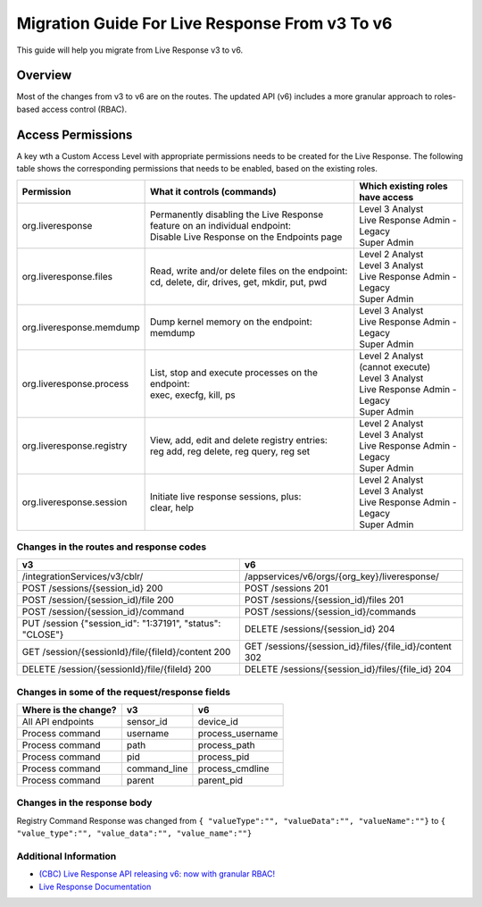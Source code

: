 Migration Guide For Live Response From v3 To v6
=========================================================
This guide will help you migrate from Live Response v3 to v6.

Overview
--------
Most of the changes from v3 to v6 are on the routes. Thе updated API (v6) includes a more granular approach to roles-based access
control (RBAC).

Access Permissions
------------------
A key wth a Custom Access Level with appropriate permissions needs to be created for the Live Response. The following
table shows the corresponding permissions that needs to be enabled, based on the existing roles.

+---------------------------+-------------------------------------------------------------------------------+------------------------------------+
|        Permission         |           What it controls (commands)                                         |  Which existing roles have access  |
+===========================+===============================================================================+====================================+
|     org.liveresponse      | | Permanently disabling the Live Response feature on an individual endpoint:  | | Level 3 Analyst                  |
|                           | | Disable Live Response on the Endpoints page                                 | | Live Response Admin - Legacy     |
|                           |                                                                               | | Super Admin                      |
+---------------------------+-------------------------------------------------------------------------------+------------------------------------+
|  org.liveresponse.files   | | Read, write and/or delete files on the endpoint:                            | | Level 2 Analyst                  |
|                           | | cd, delete, dir, drives, get, mkdir, put, pwd                               | | Level 3 Analyst                  |
|                           |                                                                               | | Live Response Admin - Legacy     |
|                           |                                                                               | | Super Admin                      |
+---------------------------+-------------------------------------------------------------------------------+------------------------------------+
| org.liveresponse.memdump  | | Dump kernel memory on the endpoint:                                         | | Level 3 Analyst                  |
|                           | | memdump                                                                     | | Live Response Admin - Legacy     |
|                           |                                                                               | | Super Admin                      |
+---------------------------+-------------------------------------------------------------------------------+------------------------------------+
| org.liveresponse.process  | | List, stop and execute  processes on the endpoint:                          | | Level 2 Analyst (cannot execute) |
|                           | | exec, execfg, kill, ps                                                      | | Level 3 Analyst                  |
|                           |                                                                               | | Live Response Admin - Legacy     |
|                           |                                                                               | | Super Admin                      |
+---------------------------+-------------------------------------------------------------------------------+------------------------------------+
| org.liveresponse.registry | | View, add, edit and delete registry entries:                                | | Level 2 Analyst                  |
|                           | | reg add, reg delete, reg query, reg set                                     | | Level 3 Analyst                  |
|                           |                                                                               | | Live Response Admin - Legacy     |
|                           |                                                                               | | Super Admin                      |
+---------------------------+-------------------------------------------------------------------------------+------------------------------------+
| org.liveresponse.session  | | Initiate live response sessions, plus:                                      | | Level 2 Analyst                  |
|                           | | clear, help                                                                 | | Level 3 Analyst                  |
|                           |                                                                               | | Live Response Admin - Legacy     |
|                           |                                                                               | | Super Admin                      |
+---------------------------+-------------------------------------------------------------------------------+------------------------------------+


Changes in the routes and response codes
^^^^^^^^^^^^^^^^^^^^^^^^^^^^^^^^^^^^^^^^

+-----------------------------------------------------------+---------------------------------------------------------+
| v3                                                        | v6                                                      |
+===========================================================+=========================================================+
| /integrationServices/v3/cblr/                             | /appservices/v6/orgs/{org_key}/liveresponse/            |
+-----------------------------------------------------------+---------------------------------------------------------+
| POST /sessions/{session_id} 200                           | POST /sessions 201                                      |
+-----------------------------------------------------------+---------------------------------------------------------+
| POST /session/{session_id)/file    200                    | POST /sessions/{session_id)/files 201                   |
+-----------------------------------------------------------+---------------------------------------------------------+
| POST /session/{session_id}/command                        | POST /sessions/{session_id}/commands                    |
+-----------------------------------------------------------+---------------------------------------------------------+
| PUT /session {"session_id": "1:37191", "status": "CLOSE"} | DELETE /sessions/{session_id} 204                       |
+-----------------------------------------------------------+---------------------------------------------------------+
| GET /session/{sessionId}/file/{fileId}/content   200      | GET /sessions/{session_id}/files/{file_id}/content 302  |
+-----------------------------------------------------------+---------------------------------------------------------+
| DELETE /session/{sessionId}/file/{fileId} 200             | DELETE /sessions/{session_id}/files/{file_id} 204       |
+-----------------------------------------------------------+---------------------------------------------------------+


Changes in some of the request/response fields
^^^^^^^^^^^^^^^^^^^^^^^^^^^^^^^^^^^^^^^^^^^^^^

+----------------------+------------------+------------------+
| Where is the change? | v3               | v6               |
+======================+==================+==================+
| All API endpoints    | sensor_id        | device_id        |
+----------------------+------------------+------------------+
| Process command      | username         | process_username |
+----------------------+------------------+------------------+
| Process command      | path             | process_path     |
+----------------------+------------------+------------------+
| Process command      | pid              | process_pid      |
+----------------------+------------------+------------------+
| Process command      | command_line     | process_cmdline  |
+----------------------+------------------+------------------+
| Process command      | parent           | parent_pid       |
+----------------------+------------------+------------------+


Changes in the response body
^^^^^^^^^^^^^^^^^^^^^^^^^^^^
Registry Command Response was changed from ``{ "valueType":"", "valueData":"", "valueName":""}`` to ``{ "value_type":"", "value_data":"", "value_name":""}``


Additional Information
^^^^^^^^^^^^^^^^^^^^^^

* `(CBC) Live Response API releasing v6: now with granular RBAC! <https://community.carbonblack.com/t5/Developer-Relations/CBC-Live-Response-API-releasing-v6-now-with-granular-RBAC/m-p/102358/thread-id/2595>`_
* `Live Response Documentation <https://developer.carbonblack.com/reference/carbon-black-cloud/platform/latest/live-response-api/>`_
